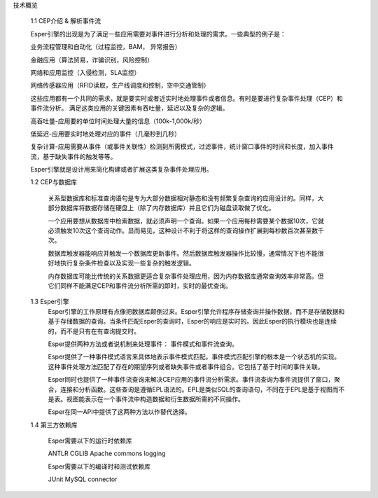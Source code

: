  


技术概览

    1.1 CEP介绍 & 解析事件流
    
    Esper引擎的出现是为了满足一些应用需要对事件进行分析和处理的需求。一些典型的例子是：

    业务流程管理和自动化（过程监控，BAM， 异常报告）

    金融应用（算法贸易，诈骗识别，风险控制）

    网络和应用监控（入侵检测，SLA监控）

    网络传感器应用（RFID读取，生产线调度和控制，空中交通管制）


    这些应用都有一个共同的需求，就是要实时或者近实时地处理事件或者信息。有时是要进行复杂事件处理（CEP）和事件流分析。
    满足这类应用的关键因素有吞吐量，延迟以及复杂的逻辑。
    
    高吞吐量-应用要的单位时间处理大量的信息（100k-1,000k/秒） 

    低延迟-应用要实时地处理对应的事件（几毫秒到几秒） 

    复杂计算-应用需要从事件（或事件关联性）检测到所需模式，过滤事件，统计窗口事件的时间和长度，加入事件流，基于缺失事件的触发等等。

    Esper引擎就是设计用来简化构建或者扩展这类复杂事件处理应用。

    1.2 CEP与数据库
	
	关系型数据库和标准查询语句是专为大部分数据相对静态和没有频繁复杂查询的应用设计的。同样，大部分数据库将数据存储在硬盘上（除了内存数据库）并且它们为磁盘读取做了优化。
	
	一个应用要想从数据库中检索数据，就必须声明一个查询。如果一个应用每秒需要某个数据10次，它就必须触发10次这个查询动作。显而易见，这种设计不利于将这样的查询操作扩展到每秒数百次甚至数千次。
	
	数据库触发器能响应并触发一个数据库更新事件。然后数据库触发器操作比较慢，通常情况下也不能很好地执行复杂条件检查以及实现一些复杂的触发逻辑。
	
	内存数据库可能比传统的关系数据更适合复杂事件处理应用，因为内存数据库通常查询效率非常高。但它们同样不能满足CEP和事件流分析所需的即时，实时的最优查询。

    1.3 Esper引擎
	Esper引擎的工作原理有点像把数据库颠倒过来。Esper引擎允许程序存储查询并操作数据，而不是存储数据和基于存储数据的查询。当条件匹配Esper的查询时，Esper的响应是实时的。因此Esper的执行模块也是连续的，而不是只有在有查询提交时。
	
	Esper提供两种方法或者说机制来处理事件： 事件模式和事件流查询。
	
	Esper提供了一种事件模式语言来具体地表示事件模式匹配。事件模式匹配引擎的根本是一个状态机的实现。这种事件处理方法匹配了存在的期望序列或者缺失事件或者事件组合。它包括了基于时间的事件关联。
	
	Esper同时也提供了一种事件流查询来解决CEP应用的事件流分析需求。事件流查询为事件流提供了窗口，聚合，连接和分析函数。这些查询是遵循EPL语法的。EPL是类似SQL的查询语句，不同在于EPL是基于视图而不是表。视图能表示在一个事件流中构造数据和衍生数据所需的不同操作。
	
	Esper在同一API中提供了这两种方法以作替代选择。
	
    1.4 第三方依赖库
	
	Esper需要以下的运行时依赖库
	
	ANTLR
	CGLIB
	Apache commons logging
	
	Esper需要以下的编译时和测试依赖库
	
	JUnit
	MySQL connector

